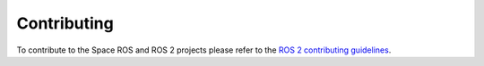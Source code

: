 .. _Contributing:

Contributing
============

.. contents:: Table of Contents
   :depth: 1
   :local:

To contribute to the Space ROS and ROS 2 projects please refer to the `ROS 2 contributing guidelines <https://docs.ros.org/en/rolling/The-ROS2-Project/Contributing.html>`__.
